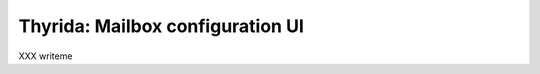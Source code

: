 =================================
Thyrida: Mailbox configuration UI
=================================

XXX writeme
